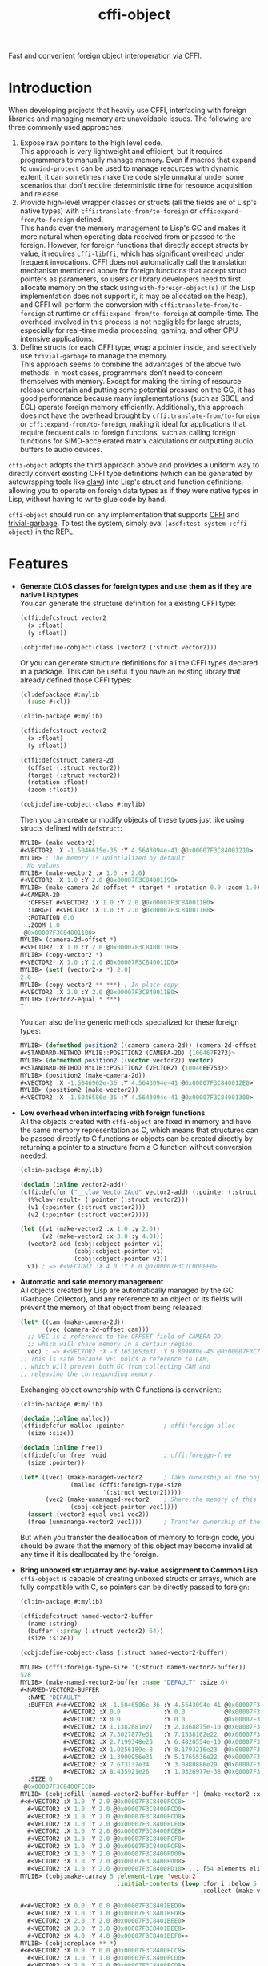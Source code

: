 #+TITLE: cffi-object
Fast and convenient foreign object interoperation via CFFI.
* Introduction
When developing projects that heavily use CFFI, interfacing with foreign libraries and managing memory are unavoidable issues.
The following are three commonly used approaches:
1. Expose raw pointers to the high level code. \\
   This approach is very lightweight and efficient, but it requires programmers to manually manage memory.
   Even if macros that expand to ~unwind-protect~ can be used to manage resources with dynamic extent,
   it can sometimes make the code style unnatural under some scenarios that don't require deterministic time for resource acquisition and release.
2. Provide high-level wrapper classes or structs (all the fields are of Lisp's native types) with ~cffi:translate-from/to-foreign~ or ~cffi:expand-from/to-foreign~ defined. \\
   This hands over the memory management to Lisp's GC and makes it more natural when operating data received from or passed to the foreign.
   However, for foreign functions that directly accept structs by value, it requires ~cffi-libffi~, which [[https://www.reddit.com/r/lisp/comments/ygebes/passing_c_struct_by_value_cffilibffi_is_250x/][has significant overhead]] under frequent invocations.
   CFFI does not automatically call the translation mechanism mentioned above for foreign functions that accept struct pointers as parameters,
   so users or library developers need to first allocate memory on the stack using ~with-foreign-object(s)~ (if the Lisp implementation does not support it, it may be allocated on the heap),
   and CFFI will perform the conversion with ~cffi:translate-from/to-foreign~ at runtime or ~cffi:expand-from/to-foreign~ at compile-time.
   The overhead involved in this process is not negligible for large structs, especially for real-time media processing, gaming, and other CPU intensive applications.
3. Define structs for each CFFI type, wrap a pointer inside, and selectively use ~trivial-garbage~ to manage the memory. \\
   This approach seems to combine the advantages of the above two methods. In most cases, programmers don't need to concern themselves with memory.
   Except for making the timing of resource release uncertain and putting some potential pressure on the GC,
   it has good performance because many implementations (such as SBCL and ECL) operate foreign memory efficiently.
   Additionally, this approach does not have the overhead brought by ~cffi:translate-from/to-foreign~ or ~cffi:expand-from/to-foreign~,
   making it ideal for applications that require frequent calls to foreign functions,
   such as calling foreign functions for SIMD-accelerated matrix calculations or outputting audio buffers to audio devices.

~cffi-object~ adopts the third approach above and provides a uniform way to directly convert existing CFFI type definitions (which can be generated by autowrapping tools like [[https://github.com/borodust/claw][claw]])
into Lisp's struct and function definitions, allowing you to operate on foreign data types as if they were native types in Lisp, without having to write glue code by hand.

~cffi-object~ should run on any implementation that supports [[https://github.com/cffi/cffi][CFFI]] and [[https://github.com/trivial-garbage/trivial-garbage][trivial-garbage]].
To test the system, simply eval ~(asdf:test-system :cffi-object)~ in the REPL.
* Features
-  *Generate CLOS classes for foreign types and use them as if they are native Lisp  types* \\
  You can generate the structure definition for a existing CFFI type:
  
  #+BEGIN_SRC lisp
    (cffi:defcstruct vector2
      (x :float)
      (y :float))

    (cobj:define-cobject-class (vector2 (:struct vector2)))
  #+END_SRC

  Or you can generate structure definitions for all the CFFI types declared in a package.
  This can be useful if you have an existing library that already defined those CFFI types:

  #+BEGIN_SRC lisp
    (cl:defpackage #:mylib
      (:use #:cl))

    (cl:in-package #:mylib)

    (cffi:defcstruct vector2
      (x :float)
      (y :float))

    (cffi:defcstruct camera-2d
      (offset (:struct vector2))
      (target (:struct vector2))
      (rotation :float)
      (zoom :float))

    (cobj:define-cobject-class #:mylib)
  #+END_SRC

  Then you can create or modify objects of these types just like using structs defined with ~defstruct~:

  #+BEGIN_SRC lisp
    MYLIB> (make-vector2)
    #<VECTOR2 :X -1.5046615e-36 :Y 4.5643094e-41 @0x00007F3C84001210>
    MYLIB> ; The memory is unintialized by default
    ; No values
    MYLIB> (make-vector2 :x 1.0 :y 2.0)
    #<VECTOR2 :X 1.0 :Y 2.0 @0x00007F3C84001190>
    MYLIB> (make-camera-2d :offset * :target * :rotation 0.0 :zoom 1.0)
    #<CAMERA-2D 
      :OFFSET #<VECTOR2 :X 1.0 :Y 2.0 @0x00007F3C840011B0> 
      :TARGET #<VECTOR2 :X 1.0 :Y 2.0 @0x00007F3C840011B8>
      :ROTATION 0.0 
      :ZOOM 1.0
     @0x00007F3C840011B0>
    MYLIB> (camera-2d-offset *)
    #<VECTOR2 :X 1.0 :Y 2.0 @0x00007F3C840011B0>
    MYLIB> (copy-vector2 *)
    #<VECTOR2 :X 1.0 :Y 2.0 @0x00007F3C840011D0>
    MYLIB> (setf (vector2-x *) 2.0)
    2.0
    MYLIB> (copy-vector2 ** ***) ; In-place copy
    #<VECTOR2 :X 2.0 :Y 2.0 @0x00007F3C840011B0>
    MYLIB> (vector2-equal * ***)
    T
  #+END_SRC
  
  You can also define generic methods specialized for these foreign types:

  #+BEGIN_SRC lisp
    MYLIB> (defmethod position2 ((camera camera-2d)) (camera-2d-offset camera))
    #<STANDARD-METHOD MYLIB::POSITION2 (CAMERA-2D) {100467F273}>
    MYLIB> (defmethod position2 ((vector vector2)) vector)
    #<STANDARD-METHOD MYLIB::POSITION2 (VECTOR2) {10046EE753}>
    MYLIB> (position2 (make-camera-2d))
    #<VECTOR2 :X -1.5046902e-36 :Y 4.5643094e-41 @0x00007F3C840012E0>
    MYLIB> (position2 (make-vector2))
    #<VECTOR2 :X -1.5046586e-36 :Y 4.5643094e-41 @0x00007F3C84001300>
  #+END_SRC
- *Low overhead when interfacing with foreign functions* \\
  All the objects created with ~cffi-object~ are fixed in memory and have the same memory representation as C,
  which means that structures can be passed directly to C functions or objects can be created directly
  by returning a pointer to a structure from a C function without conversion needed.

  #+BEGIN_SRC lisp
    (cl:in-package #:mylib)

    (declaim (inline vector2-add))
    (cffi:defcfun ("__claw_Vector2Add" vector2-add) (:pointer (:struct vector2))
      (%%claw-result- (:pointer (:struct vector2)))
      (v1 (:pointer (:struct vector2)))
      (v2 (:pointer (:struct vector2))))

    (let ((v1 (make-vector2 :x 1.0 :y 2.0))
          (v2 (make-vector2 :x 3.0 :y 4.0)))
      (vector2-add (cobj:cobject-pointer v1)
                   (cobj:cobject-pointer v1)
                   (cobj:cobject-pointer v2))
      v1) ; => #<VECTOR2 :X 4.0 :Y 6.0 @0x00007F3C7C000EF0>
  #+END_SRC
- *Automatic and safe memory management* \\
  All objects created by Lisp are automatically managed by the GC (Garbage Collector),
  and any reference to an object or its fields will prevent the memory of that object from being released:

  #+BEGIN_SRC lisp
    (let* ((cam (make-camera-2d))
           (vec (camera-2d-offset cam)))
      ;; VEC is a reference to the OFFSET field of CAMERA-2D, 
      ;; which will share memory in a certain region.
      vec) ; => #<VECTOR2 :X -3.1651653e31 :Y 9.809089e-45 @0x00007F3C7C001170>
    ;; This is safe because VEC holds a reference to CAM,
    ;; which will prevent both GC from collecting CAM and
    ;; releasing the corresponding memory.
  #+END_SRC
  
  Exchanging object ownership with C functions is convenient:

  #+BEGIN_SRC lisp
    (cl:in-package #:mylib)

    (declaim (inline malloc))
    (cffi:defcfun malloc :pointer           ; cffi:foreign-alloc
      (size :size))

    (declaim (inline free))
    (cffi:defcfun free :void                ; cffi:foreign-free
      (size :pointer))

    (let* ((vec1 (make-managed-vector2      ; Take ownership of the object from foreign and responsible for freeing the memory.
                  (malloc (cffi:foreign-type-size
                           '(:struct vector2)))))
           (vec2 (make-unmanaged-vector2    ; Share the memory of this object with foreign and not responsible for freeing the memory.
                  (cobj:cobject-pointer vec1))))
      (assert (vector2-equal vec1 vec2))
      (free (unmanange-vector2 vec1)))      ; Transfer ownership of the object to foreign and no longer responsible for freeing its memory.
  #+END_SRC

  But when you transfer the deallocation of memory to foreign code, you should be aware that the memory of this object may become invalid at any time
   if it is deallocated by the foreign.
- *Bring unboxed struct/array and by-value assignment to Common Lisp* \\
  ~cffi-object~ is capable of creating unboxed structs or arrays, which are fully compatible with C,
  so pointers can be directly passed to foreign:

  #+BEGIN_SRC lisp
    (cl:in-package #:mylib)

    (cffi:defcstruct named-vector2-buffer
      (name :string)
      (buffer (:array (:struct vector2) 64))
      (size :size))

    (cobj:define-cobject-class (:struct named-vector2-buffer))
  #+END_SRC

  #+BEGIN_SRC lisp
    MYLIB> (cffi:foreign-type-size '(:struct named-vector2-buffer))
    528
    MYLIB> (make-named-vector2-buffer :name "DEFAULT" :size 0)
    #<NAMED-VECTOR2-BUFFER
      :NAME "DEFAULT"
      :BUFFER #<#<VECTOR2 :X -1.5046586e-36 :Y 4.5643094e-41 @0x00007F3C8400FCC8>
                #<VECTOR2 :X 0.0            :Y 0.0           @0x00007F3C8400FCD0>
                #<VECTOR2 :X 0.0            :Y 0.0           @0x00007F3C8400FCD8>
                #<VECTOR2 :X 1.1382681e27   :Y 2.1868875e-10 @0x00007F3C8400FCE0>
                #<VECTOR2 :X 7.3027877e31   :Y 7.1538162e22  @0x00007F3C8400FCE8>
                #<VECTOR2 :X 2.7199348e23   :Y 6.4820554e-10 @0x00007F3C8400FCF0>
                #<VECTOR2 :X 1.0256189e-8   :Y 8.1793216e23  @0x00007F3C8400FCF8>
                #<VECTOR2 :X 1.3900956e31   :Y 5.1765536e22  @0x00007F3C8400FD00>
                #<VECTOR2 :X 7.673137e34    :Y 3.0880886e29  @0x00007F3C8400FD08>
                #<VECTOR2 :X 8.435921e26    :Y 1.0326977e-38 @0x00007F3C8400FD10> ... [54 elements elided]>
      :SIZE 0
     @0x00007F3C8400FCC0>
    MYLIB> (cobj:cfill (named-vector2-buffer-buffer *) (make-vector2 :x 1.0 :y 2.0))
    #<#<VECTOR2 :X 1.0 :Y 2.0 @0x00007F3C8400FCC8>
      #<VECTOR2 :X 1.0 :Y 2.0 @0x00007F3C8400FCD0>
      #<VECTOR2 :X 1.0 :Y 2.0 @0x00007F3C8400FCD8>
      #<VECTOR2 :X 1.0 :Y 2.0 @0x00007F3C8400FCE0>
      #<VECTOR2 :X 1.0 :Y 2.0 @0x00007F3C8400FCE8>
      #<VECTOR2 :X 1.0 :Y 2.0 @0x00007F3C8400FCF0>
      #<VECTOR2 :X 1.0 :Y 2.0 @0x00007F3C8400FCF8>
      #<VECTOR2 :X 1.0 :Y 2.0 @0x00007F3C8400FD00>
      #<VECTOR2 :X 1.0 :Y 2.0 @0x00007F3C8400FD08>
      #<VECTOR2 :X 1.0 :Y 2.0 @0x00007F3C8400FD10> ... [54 elements elided]>
    MYLIB> (cobj:make-carray 5 :element-type 'vector2
                               :initial-contents (loop :for i :below 5
                                                       :collect (make-vector2 :x (coerce i 'single-float)
                                                                              :y (coerce i 'single-float))))
    #<#<VECTOR2 :X 0.0 :Y 0.0 @0x00007F3C8401BED0>
      #<VECTOR2 :X 1.0 :Y 1.0 @0x00007F3C8401BED8>
      #<VECTOR2 :X 2.0 :Y 2.0 @0x00007F3C8401BEE0>
      #<VECTOR2 :X 3.0 :Y 3.0 @0x00007F3C8401BEE8>
      #<VECTOR2 :X 4.0 :Y 4.0 @0x00007F3C8401BEF0>>
    MYLIB> (cobj:creplace ** *)
    #<#<VECTOR2 :X 0.0 :Y 0.0 @0x00007F3C8400FCC8>
      #<VECTOR2 :X 1.0 :Y 1.0 @0x00007F3C8400FCD0>
      #<VECTOR2 :X 2.0 :Y 2.0 @0x00007F3C8400FCD8>
      #<VECTOR2 :X 3.0 :Y 3.0 @0x00007F3C8400FCE0>
      #<VECTOR2 :X 4.0 :Y 4.0 @0x00007F3C8400FCE8>
      #<VECTOR2 :X 1.0 :Y 2.0 @0x00007F3C8400FCF0>
      #<VECTOR2 :X 1.0 :Y 2.0 @0x00007F3C8400FCF8>
      #<VECTOR2 :X 1.0 :Y 2.0 @0x00007F3C8400FD00>
      #<VECTOR2 :X 1.0 :Y 2.0 @0x00007F3C8400FD08>
      #<VECTOR2 :X 1.0 :Y 2.0 @0x00007F3C8400FD10> ... [54 elements elided]>
  #+END_SRC
* Related Projects
- [[https://github.com/digikar99/unboxables][unboxables]] \\
  ~unboxables~ can provide unboxed struct/array features for Common Lisp too,
  and it uses a more compact memory layout, which can potentially have lower memory consumption,
  while ~cffi-object~ , by default, uses the C memory representation which may have padding between fields,
  allowing you to pass pointers to foreign functions directly.
  Currently, ~cffi-cobject~ may not have the high-performance array operations that ~unboxables~ provides.
  It is more focused on interoperation with foreign anyway.
- [[https://github.com/bohonghuang/cffi-ops][cffi-ops]] \\
  ~cffi-ops~ provides some macros expanded at compile-time, so it doesn't cons and can be used in performance-sensitive functions,
  which allows you to implement GC-free and high performance algorithms.
  System ~cffi-object.ops~ provides ~cffi-object~ the integration with ~cffi-ops~, which can be enabled by ~(cobj.ops:enable-cobject-ops)~ at compile-time:

  #+BEGIN_SRC lisp
    (cl:in-package #:mylib)

    (eval-when (:compile-toplevel :load-toplevel :execute)
      (cobj.ops:enable-cobject-ops))

    (let ((vec1 (make-vector2 :x 1.0 :y 2.0))
          (vec2 (make-vector2 :x 3.0 :y 4.0)))
      (clocally (declare (ctype (:object (:struct vector2)) vec1 vec2))
        (vector2-add (& vec1) (& vec1) (& vec2))
        (assert (= (-> vec1 x) 4.0))
        (assert (= (-> (& vec1) y) 6.0))))
  #+END_SRC
